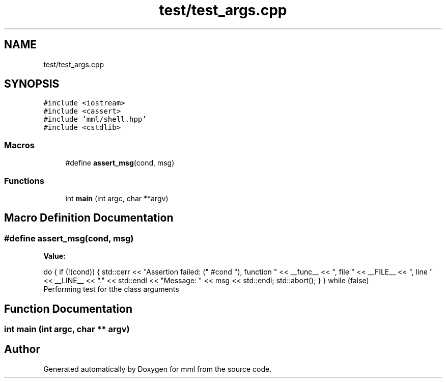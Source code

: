 .TH "test/test_args.cpp" 3 "Tue Aug 13 2024" "mml" \" -*- nroff -*-
.ad l
.nh
.SH NAME
test/test_args.cpp
.SH SYNOPSIS
.br
.PP
\fC#include <iostream>\fP
.br
\fC#include <cassert>\fP
.br
\fC#include 'mml/shell\&.hpp'\fP
.br
\fC#include <cstdlib>\fP
.br

.SS "Macros"

.in +1c
.ti -1c
.RI "#define \fBassert_msg\fP(cond,  msg)"
.br
.in -1c
.SS "Functions"

.in +1c
.ti -1c
.RI "int \fBmain\fP (int argc, char **argv)"
.br
.in -1c
.SH "Macro Definition Documentation"
.PP 
.SS "#define assert_msg(cond, msg)"
\fBValue:\fP
.PP
.nf
    do { \
        if (!(cond)) { \
            std::cerr << "Assertion failed: (" #cond "), function " << __func__ \
                      << ", file " << __FILE__ << ", line " << __LINE__ << "\&." << std::endl \
                      << "Message: " << msg << std::endl; \
            std::abort(); \
        } \
    } while (false)
.fi
Performing test for tthe class arguments 
.SH "Function Documentation"
.PP 
.SS "int main (int argc, char ** argv)"

.SH "Author"
.PP 
Generated automatically by Doxygen for mml from the source code\&.
